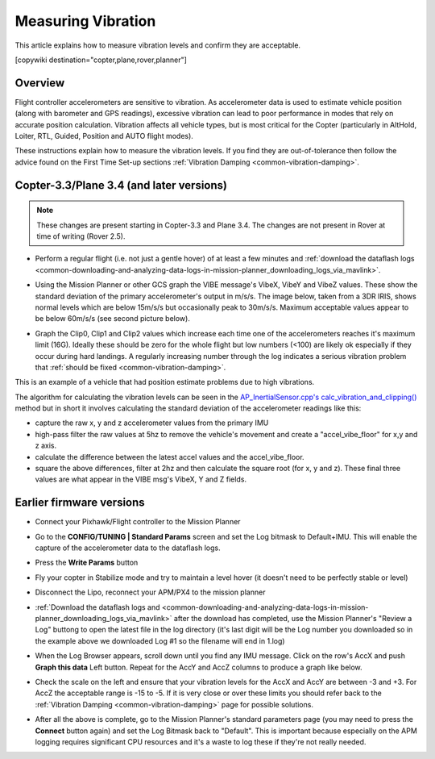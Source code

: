 .. _common-measuring-vibration:

===================
Measuring Vibration
===================

This article explains how to measure vibration levels and confirm they
are acceptable.

[copywiki destination="copter,plane,rover,planner"]

Overview
========

Flight controller accelerometers are sensitive to vibration. As
accelerometer data is used to estimate vehicle position (along with
barometer and GPS readings), excessive vibration can lead to poor
performance in modes that rely on accurate position calculation.
Vibration affects all vehicle types, but is most critical for the Copter
(particularly in AltHold, Loiter, RTL, Guided, Position and AUTO flight
modes).

These instructions explain how to measure the vibration levels. If you
find they are out-of-tolerance then follow the advice found on the First
Time Set-up sections :ref:`Vibration Damping <common-vibration-damping>`.

Copter-3.3/Plane 3.4 (and later versions)
=========================================

.. note::

   These changes are present starting in Copter-3.3 and Plane 3.4.
   The changes are not present in Rover at time of writing (Rover
   2.5).

-  Perform a regular flight (i.e. not just a gentle hover) of at least a
   few minutes and :ref:`download the dataflash logs <common-downloading-and-analyzing-data-logs-in-mission-planner_downloading_logs_via_mavlink>`.
-  Using the Mission Planner or other GCS graph the VIBE message's
   VibeX, VibeY and VibeZ values.  These show the standard deviation of
   the primary accelerometer's output in m/s/s.  The image below, taken
   from a 3DR IRIS, shows normal levels which are below 15m/s/s but
   occasionally peak to 30m/s/s.  Maximum acceptable values appear to be
   below 60m/s/s (see second picture below).
-  Graph the Clip0, Clip1 and Clip2 values which increase each time one
   of the accelerometers reaches it's maximum limit (16G).  Ideally
   these should be zero for the whole flight but low numbers (<100) are
   likely ok especially if they occur during hard landings.  A regularly
   increasing number through the log indicates a serious vibration
   problem that :ref:`should be fixed <common-vibration-damping>`.

   .. image:: ../../../images/mp_vibe_dataflash_msg.png
       :target: ../_images/mp_vibe_dataflash_msg.png

This is an example of a vehicle that had position estimate problems due
to high vibrations.

.. image:: ../../../images/mp_measuring_vibration_bad_vibes.png
    :target: ../_images/mp_measuring_vibration_bad_vibes.png

The algorithm for calculating the vibration levels can be seen in the
`AP_InertialSensor.cpp's calc_vibration_and_clipping() <https://github.com/diydrones/ardupilot/blob/master/libraries/AP_InertialSensor/AP_InertialSensor.cpp#L1435>`__
method but in short it involves calculating the standard deviation of
the accelerometer readings like this:

-  capture the raw x, y and z accelerometer values from the primary IMU
-  high-pass filter the raw values at 5hz to remove the vehicle's
   movement and create a "accel_vibe_floor" for x,y and z axis.
-  calculate the difference between the latest accel values and the
   accel_vibe_floor.
-  square the above differences, filter at 2hz and then calculate the
   square root (for x, y and z).  These final three values are what
   appear in the VIBE msg's VibeX, Y and Z fields.

Earlier firmware versions
=========================

-  Connect your Pixhawk/Flight controller to the Mission Planner
-  Go to the **CONFIG/TUNING \| Standard Params** screen and set the Log
   bitmask to Default+IMU.  This will enable the capture of the
   accelerometer data to the dataflash logs.
-  Press the **Write Params** button

   .. image:: ../../../images/mp_vibration_enable_dataflash_imu.png
       :target: ../_images/mp_vibration_enable_dataflash_imu.png
   
-  Fly your copter in Stabilize mode and try to maintain a level hover
   (it doesn't need to be perfectly stable or level)
-  Disconnect the Lipo, reconnect your APM/PX4 to the mission planner
-  :ref:`Download the dataflash logs and <common-downloading-and-analyzing-data-logs-in-mission-planner_downloading_logs_via_mavlink>`
   after the download has completed, use the Mission Planner's "Review a
   Log" buttong to open the latest file in the log directory (it's last
   digit will be the Log number you downloaded so in the example above
   we downloaded Log #1 so the filename will end in 1.log)
-  When the Log Browser appears, scroll down until you find any IMU
   message.  Click on the row's AccX and push **Graph this data** Left
   button.  Repeat for the AccY and AccZ columns to produce a graph like
   below.

   |DiagnosingWithLogs_Vibes|
-  Check the scale on the left and ensure that your vibration levels for
   the AccX and AccY are between -3 and +3.  For AccZ the acceptable
   range is -15 to -5.  If it is very close or over these limits you
   should refer back to the :ref:`Vibration Damping <common-vibration-damping>` page for possible solutions.
-  After all the above is complete, go to the Mission Planner's standard
   parameters page (you may need to press the **Connect** button again)
   and set the Log Bitmask back to "Default".  This is important because
   especially on the APM logging requires significant CPU resources and
   it's a waste to log these if they're not really needed.

.. |DiagnosingWithLogs_Vibes| image:: ../../../images/DiagnosingWithLogs_Vibes.png
    :target: ../_images/DiagnosingWithLogs_Vibes.png

